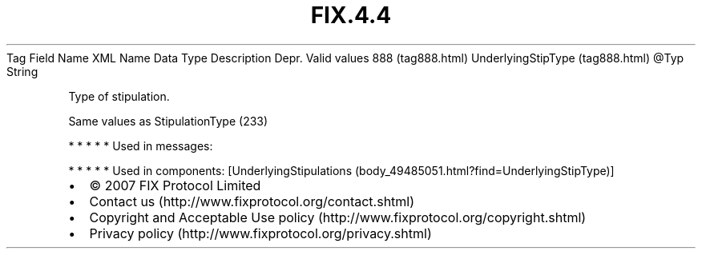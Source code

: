 .TH FIX.4.4 "" "" "Tag #888"
Tag
Field Name
XML Name
Data Type
Description
Depr.
Valid values
888 (tag888.html)
UnderlyingStipType (tag888.html)
\@Typ
String
.PP
Type of stipulation.
.PP
Same values as StipulationType (233)
.PP
   *   *   *   *   *
Used in messages:
.PP
   *   *   *   *   *
Used in components:
[UnderlyingStipulations (body_49485051.html?find=UnderlyingStipType)]

.PD 0
.P
.PD

.PP
.PP
.IP \[bu] 2
© 2007 FIX Protocol Limited
.IP \[bu] 2
Contact us (http://www.fixprotocol.org/contact.shtml)
.IP \[bu] 2
Copyright and Acceptable Use policy (http://www.fixprotocol.org/copyright.shtml)
.IP \[bu] 2
Privacy policy (http://www.fixprotocol.org/privacy.shtml)
